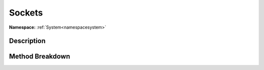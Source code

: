 .. _namespacesystem_net_sockets:

Sockets
========

**Namespace:** :ref:`System<namespacesystem>`

Description
------------



Method Breakdown
-----------------

